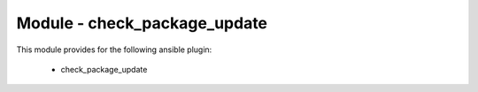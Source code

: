 =============================
Module - check_package_update
=============================


This module provides for the following ansible plugin:

    * check_package_update


.. ansibleautoplugin::
   :module: library/check_package_update.py
   :documentation: true
   :examples: true

